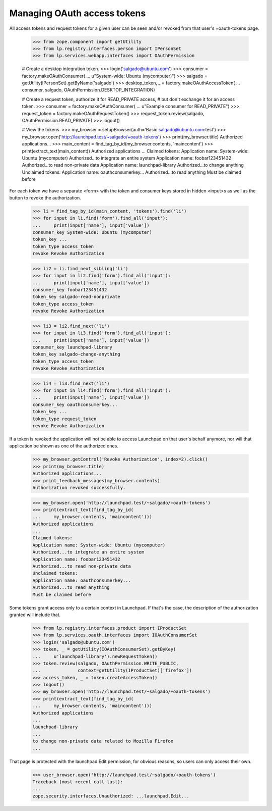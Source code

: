 Managing OAuth access tokens
============================

All access tokens and request tokens for a given user can be seen
and/or revoked from that user's +oauth-tokens page.

    >>> from zope.component import getUtility
    >>> from lp.registry.interfaces.person import IPersonSet
    >>> from lp.services.webapp.interfaces import OAuthPermission

    # Create a desktop integration token.
    >>> login('salgado@ubuntu.com')
    >>> consumer = factory.makeOAuthConsumer(
    ...     u"System-wide: Ubuntu (mycomputer)")
    >>> salgado = getUtility(IPersonSet).getByName('salgado')
    >>> desktop_token, _ = factory.makeOAuthAccessToken(
    ...     consumer, salgado, OAuthPermission.DESKTOP_INTEGRATION)

    # Create a request token, authorize it for READ_PRIVATE access,
    # but don't exchange it for an access token.
    >>> consumer = factory.makeOAuthConsumer(
    ...     u"Example consumer for READ_PRIVATE")
    >>> request_token = factory.makeOAuthRequestToken()
    >>> request_token.review(salgado, OAuthPermission.READ_PRIVATE)
    >>> logout()

    # View the tokens.
    >>> my_browser = setupBrowser(auth='Basic salgado@ubuntu.com:test')
    >>> my_browser.open('http://launchpad.test/~salgado/+oauth-tokens')
    >>> print(my_browser.title)
    Authorized applications...
    >>> main_content = find_tag_by_id(my_browser.contents, 'maincontent')
    >>> print(extract_text(main_content))
    Authorized applications
    ...
    Claimed tokens:
    Application name: System-wide: Ubuntu (mycomputer)
    Authorized...to integrate an entire system
    Application name: foobar123451432
    Authorized...to read non-private data
    Application name: launchpad-library
    Authorized...to change anything
    Unclaimed tokens:
    Application name: oauthconsumerkey...
    Authorized...to read anything
    Must be claimed before

For each token we have a separate <form> with the token and consumer
keys stored in hidden <input>s as well as the button to revoke the
authorization.

    >>> li = find_tag_by_id(main_content, 'tokens').find('li')
    >>> for input in li.find('form').find_all('input'):
    ...     print(input['name'], input['value'])
    consumer_key System-wide: Ubuntu (mycomputer)
    token_key ...
    token_type access_token
    revoke Revoke Authorization

    >>> li2 = li.find_next_sibling('li')
    >>> for input in li2.find('form').find_all('input'):
    ...     print(input['name'], input['value'])
    consumer_key foobar123451432
    token_key salgado-read-nonprivate
    token_type access_token
    revoke Revoke Authorization

    >>> li3 = li2.find_next('li')
    >>> for input in li3.find('form').find_all('input'):
    ...     print(input['name'], input['value'])
    consumer_key launchpad-library
    token_key salgado-change-anything
    token_type access_token
    revoke Revoke Authorization

    >>> li4 = li3.find_next('li')
    >>> for input in li4.find('form').find_all('input'):
    ...     print(input['name'], input['value'])
    consumer_key oauthconsumerkey...
    token_key ...
    token_type request_token
    revoke Revoke Authorization

If a token is revoked the application will not be able to access
Launchpad on that user's behalf anymore, nor will that application be
shown as one of the authorized ones.

    >>> my_browser.getControl('Revoke Authorization', index=2).click()
    >>> print(my_browser.title)
    Authorized applications...
    >>> print_feedback_messages(my_browser.contents)
    Authorization revoked successfully.

    >>> my_browser.open('http://launchpad.test/~salgado/+oauth-tokens')
    >>> print(extract_text(find_tag_by_id(
    ...     my_browser.contents, 'maincontent')))
    Authorized applications
    ...
    Claimed tokens:
    Application name: System-wide: Ubuntu (mycomputer)
    Authorized...to integrate an entire system
    Application name: foobar123451432
    Authorized...to read non-private data
    Unclaimed tokens:
    Application name: oauthconsumerkey...
    Authorized...to read anything
    Must be claimed before

Some tokens grant access only to a certain context in Launchpad.  If
that's the case, the description of the authorization granted will
include that.

    >>> from lp.registry.interfaces.product import IProductSet
    >>> from lp.services.oauth.interfaces import IOAuthConsumerSet
    >>> login('salgado@ubuntu.com')
    >>> token, _ = getUtility(IOAuthConsumerSet).getByKey(
    ...     u'launchpad-library').newRequestToken()
    >>> token.review(salgado, OAuthPermission.WRITE_PUBLIC,
    ...              context=getUtility(IProductSet)['firefox'])
    >>> access_token, _ = token.createAccessToken()
    >>> logout()
    >>> my_browser.open('http://launchpad.test/~salgado/+oauth-tokens')
    >>> print(extract_text(find_tag_by_id(
    ...     my_browser.contents, 'maincontent')))
    Authorized applications
    ...
    launchpad-library
    ...
    to change non-private data related to Mozilla Firefox
    ...

That page is protected with the launchpad.Edit permission, for obvious
reasons, so users can only access their own.

    >>> user_browser.open('http://launchpad.test/~salgado/+oauth-tokens')
    Traceback (most recent call last):
    ...
    zope.security.interfaces.Unauthorized: ...launchpad.Edit...
